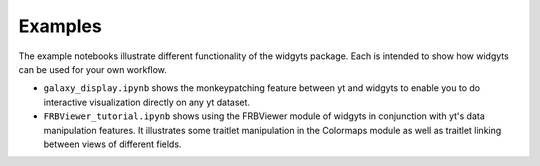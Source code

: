 Examples
========

The example notebooks illustrate different functionality of the widgyts
package. Each is intended to show how widgyts can be used for your own
workflow. 

- ``galaxy_display.ipynb`` shows the monkeypatching feature between yt and
  widgyts to enable you to do interactive visualization directly on any yt
  dataset. 
- ``FRBViewer_tutorial.ipynb`` shows using the FRBViewer module of widgyts in
  conjunction with yt's data manipulation features. It illustrates some
  traitlet manipulation in the Colormaps module as well as traitlet linking
  between views of different fields. 
